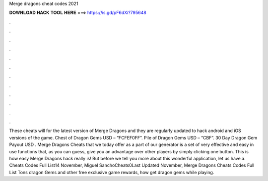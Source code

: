 Merge dragons cheat codes 2021

𝐃𝐎𝐖𝐍𝐋𝐎𝐀𝐃 𝐇𝐀𝐂𝐊 𝐓𝐎𝐎𝐋 𝐇𝐄𝐑𝐄 ===> https://is.gd/pF6dXi?795648

.

.

.

.

.

.

.

.

.

.

.

.

These cheats will for the latest version of Merge Dragons and they are regularly updated to hack android and iOS versions of the game. Chest of Dragon Gems USD – “FCFEF0FF”. Pile of Dragon Gems USD – “CBF”. 30 Day Dragon Gem Payout USD . Merge Dragons Cheats that we today offer as a part of our generator is a set of very effective and easy in use functions that, as you can guess, give you an advantage over other players by simply clicking one button. This is how easy Merge Dragons hack really is! But before we tell you more about this wonderful application, let us have a. Cheats Codes Full List14 November, Miguel SanchoCheats0Last Updated November, Merge Dragons Cheats Codes Full List Tons dragon Gems and other free exclusive game rewards, how get dragon gems while playing.